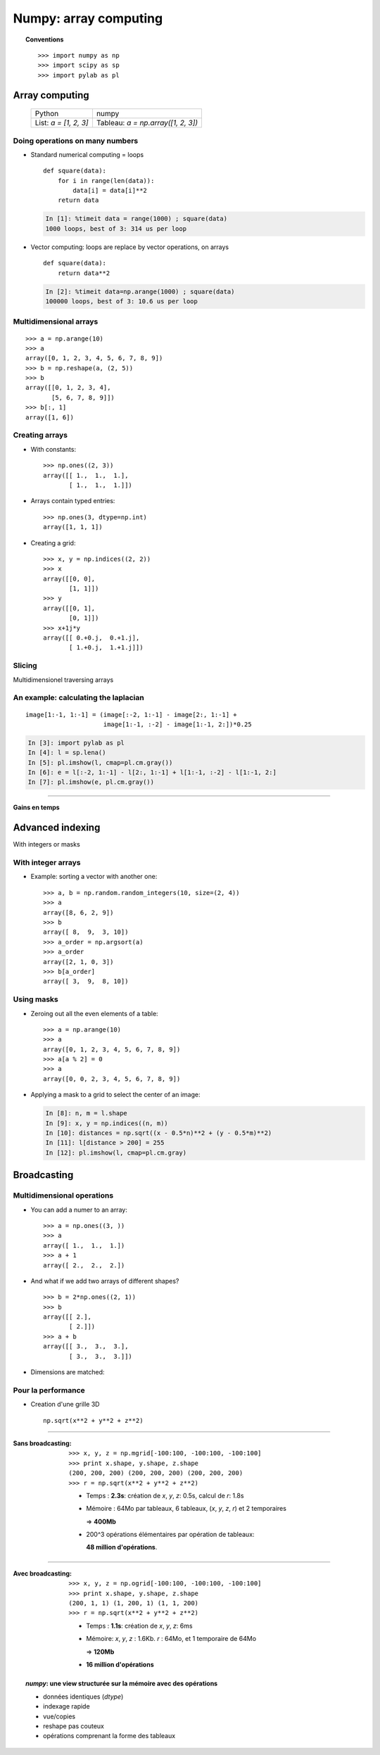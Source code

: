 ===================================
Numpy: array computing
===================================

.. topic:: Conventions
    
    ::

     >>> import numpy as np
     >>> import scipy as sp
     >>> import pylab as pl


Array computing
============================

    +--------------------------+-------------------------------------+
    | Python                   | numpy                               |
    +--------------------------+-------------------------------------+
    | List:  `a = [1, 2, 3]`   | Tableau:  `a = np.array([1, 2, 3])` |
    +--------------------------+-------------------------------------+

Doing operations on many numbers
---------------------------------------------

* Standard numerical computing = loops

  ::

    def square(data):
        for i in range(len(data)):
            data[i] = data[i]**2
        return data

  .. sourcecode:: ipython

    In [1]: %timeit data = range(1000) ; square(data)
    1000 loops, best of 3: 314 us per loop


* Vector computing: loops are replace by vector operations, on arrays

  ::

    def square(data):
        return data**2

  .. sourcecode:: ipython

    In [2]: %timeit data=np.arange(1000) ; square(data)
    100000 loops, best of 3: 10.6 us per loop


Multidimensional arrays
-----------------------------

::

    >>> a = np.arange(10)
    >>> a
    array([0, 1, 2, 3, 4, 5, 6, 7, 8, 9])
    >>> b = np.reshape(a, (2, 5))
    >>> b
    array([[0, 1, 2, 3, 4],
           [5, 6, 7, 8, 9]])
    >>> b[:, 1]
    array([1, 6])


Creating arrays
---------------------

* With constants::

    >>> np.ones((2, 3))
    array([[ 1.,  1.,  1.],
           [ 1.,  1.,  1.]])

* Arrays contain typed entries::

    >>> np.ones(3, dtype=np.int)
    array([1, 1, 1])

* Creating a grid::

    >>> x, y = np.indices((2, 2))
    >>> x
    array([[0, 0],
           [1, 1]])
    >>> y
    array([[0, 1],
           [0, 1]])
    >>> x+1j*y
    array([[ 0.+0.j,  0.+1.j],
           [ 1.+0.j,  1.+1.j]])

Slicing
---------

Multidimensionel traversing arrays

.. image:: numpy_indexing.png
   :align: center

An example: calculating the laplacian
----------------------------------------------

.. image:: laplacien.jpg
    :align: center

::

    image[1:-1, 1:-1] = (image[:-2, 1:-1] - image[2:, 1:-1] +
                         image[1:-1, :-2] - image[1:-1, 2:])*0.25


.. sourcecode:: ipython

    In [3]: import pylab as pl
    In [4]: l = sp.lena()
    In [5]: pl.imshow(l, cmap=pl.cm.gray())
    In [6]: e = l[:-2, 1:-1] - l[2:, 1:-1] + l[1:-1, :-2] - l[1:-1, 2:]
    In [7]: pl.imshow(e, pl.cm.gray())


.. plot:: lena_laplacien.py 
    :hide-links:
    :align: center

____

.. figure:: timings.jpg
    :align: center

    **Gains en temps**

Advanced indexing
==================

With integers or masks

.. image:: numpy_fancy_indexing.png
   :align: center

With integer arrays
------------------------------------

.. 
   >>> np.random.seed(4)

* Example: sorting a vector with another one::

    >>> a, b = np.random.random_integers(10, size=(2, 4)) 
    >>> a
    array([8, 6, 2, 9])
    >>> b
    array([ 8,  9,  3, 10])
    >>> a_order = np.argsort(a)
    >>> a_order
    array([2, 1, 0, 3])
    >>> b[a_order]
    array([ 3,  9,  8, 10])

Using masks
-------------------------

* Zeroing out all the even elements of a table::

    >>> a = np.arange(10)
    >>> a
    array([0, 1, 2, 3, 4, 5, 6, 7, 8, 9])
    >>> a[a % 2] = 0
    >>> a
    array([0, 0, 2, 3, 4, 5, 6, 7, 8, 9])

* Applying a mask to a grid to select the center of an image:

  .. sourcecode:: ipython

    In [8]: n, m = l.shape
    In [9]: x, y = np.indices((n, m))
    In [10]: distances = np.sqrt((x - 0.5*n)**2 + (y - 0.5*m)**2)
    In [11]: l[distance > 200] = 255
    In [12]: pl.imshow(l, cmap=pl.cm.gray)


.. plot:: lena_mask.py 
    :hide-links:
    :scale: 75
    :align: center 



Broadcasting
================

Multidimensional operations
-------------------------------

* You can add a numer to an array::

    >>> a = np.ones((3, ))
    >>> a
    array([ 1.,  1.,  1.])
    >>> a + 1
    array([ 2.,  2.,  2.])

* And what if we add two arrays of different shapes? ::

    >>> b = 2*np.ones((2, 1))
    >>> b
    array([[ 2.],
           [ 2.]])
    >>> a + b
    array([[ 3.,  3.,  3.],
           [ 3.,  3.,  3.]])

* Dimensions are matched::

.. image:: broadcasting.jpg
    :align: center

Pour la performance
-------------------


* Creation d'une grille 3D

  .. image:: 3d_radius.jpg
    :align: center

  ::

    np.sqrt(x**2 + y**2 + z**2)

____

.. image:: 3d_radius_non_broadcasting.jpg
    :align: right
         

:Sans broadcasting:

      .. raw:: latex

         \rule{0pt}{2em}

      ::

        >>> x, y, z = np.mgrid[-100:100, -100:100, -100:100]
        >>> print x.shape, y.shape, z.shape
        (200, 200, 200) (200, 200, 200) (200, 200, 200)
        >>> r = np.sqrt(x**2 + y**2 + z**2)

      * Temps : **2.3s**: création de `x`, `y`, `z`: 0.5s, calcul de `r`: 1.8s

      * Mémoire : 64Mo par tableaux, 6 tableaux,
        (`x`, `y`, `z`, `r`) et 2 temporaires 

        => **400Mb**

      * 200^3 opérations élémentaires par opération de tableaux: 
      
        **48 million d'opérations**.


____

.. image:: 3d_radius_broadcasting.jpg
    :align: right
         
:Avec broadcasting:

      .. raw:: latex

         \rule{0pt}{2em}

      ::

        >>> x, y, z = np.ogrid[-100:100, -100:100, -100:100]
        >>> print x.shape, y.shape, z.shape
        (200, 1, 1) (1, 200, 1) (1, 1, 200)
        >>> r = np.sqrt(x**2 + y**2 + z**2)

      * Temps : **1.1s**: création de `x`, `y`, `z`: 6ms

      * Mémoire: `x`, `y`, `z` : 1.6Kb. `r` : 64Mo, et 1 temporaire de 64Mo
        
        => **120Mb**

      * **16 million d'opérations** 

.. raw:: html

   <br\>
   &nbsp;
   <br\>

.. topic:: `numpy`: une view structurée sur la mémoire avec des opérations

  * données identiques (`dtype`)
  * indexage rapide
  * vue/copies
  * reshape pas couteux
  * opérations comprenant la forme des tableaux


.. :vim:spell:
   :vim:spelllang=fr:

